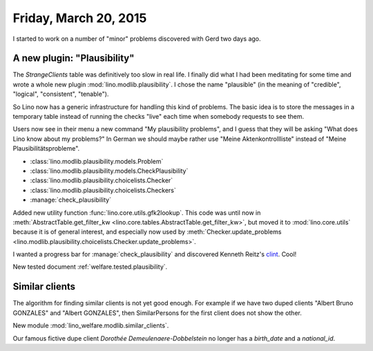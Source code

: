 ======================
Friday, March 20, 2015
======================

I started to work on a number of "minor" problems discovered with Gerd
two days ago.

A new plugin: "Plausibility"
============================

The `StrangeClients` table was definitively too slow in real life.  I
finally did what I had been meditating for some time and wrote a whole
new plugin :mod:`lino.modlib.plausibility`.  I chose the name
"plausible" (in the meaning of "credible", "logical", "consistent",
"tenable").

So Lino now has a generic infrastructure for handling this kind of
problems.  The basic idea is to store the messages in a temporary
table instead of running the checks "live" each time when somebody
requests to see them. 

Users now see in their menu a new command "My plausibility problems",
and I guess that they will be asking "What does Lino know about my
problems?" In German we should maybe rather use "Meine
Aktenkontrollliste" instead of "Meine Plausibilitätsprobleme".

- :class:`lino.modlib.plausibility.models.Problem`
- :class:`lino.modlib.plausibility.models.CheckPlausibility`
- :class:`lino.modlib.plausibility.choicelists.Checker`
- :class:`lino.modlib.plausibility.choicelists.Checkers`
- :manage:`check_plausibility`


Added new utility function :func:`lino.core.utils.gfk2lookup`. This
code was until now in :meth:`AbstractTable.get_filter_kw
<lino.core.tables.AbstractTable.get_filter_kw>`, but moved it to
:mod:`lino.core.utils` because it is of general interest, and
especially now used by :meth:`Checker.update_problems
<lino.modlib.plausibility.choicelists.Checker.update_problems>`.

I wanted a progress bar for :manage:`check_plausibility` and
discovered Kenneth Reitz's `clint
<https://github.com/kennethreitz/clint>`_. Cool!

New tested document :ref:`welfare.tested.plausibility`.

Similar clients
===============

The algorithm for finding similar clients
is not yet good enough. For example if we have two duped clients
"Albert Bruno GONZALES" and "Albert GONZALES", then SimilarPersons for
the first client does not show the other.

New module
:mod:`lino_welfare.modlib.similar_clients`.

Our famous fictive dupe client *Dorothée Demeulenaere-Dobbelstein* no
longer has a `birth_date` and a `national_id`.
